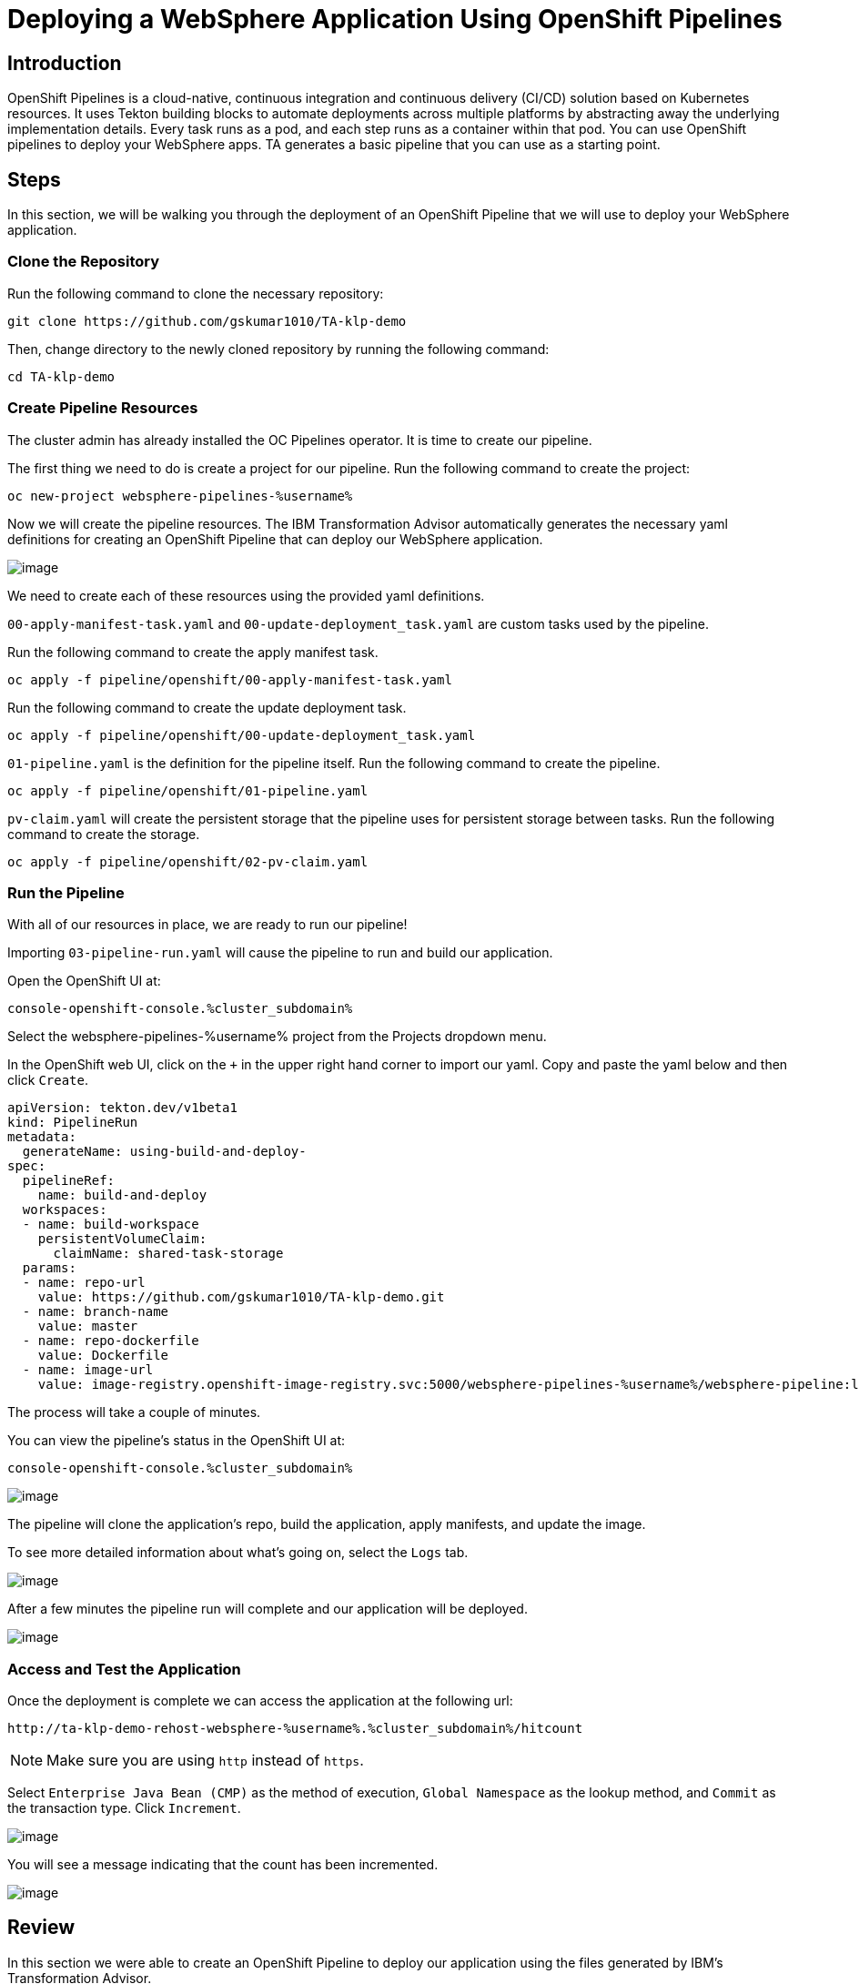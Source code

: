 = Deploying a WebSphere Application Using OpenShift Pipelines

== Introduction

OpenShift Pipelines is a cloud-native, continuous integration and continuous delivery (CI/CD) solution based on Kubernetes resources. It uses Tekton building blocks to automate deployments across multiple platforms by abstracting away the underlying implementation details. Every task runs as a pod, and each step runs as a container within that pod. You can use OpenShift pipelines to deploy your WebSphere apps. TA generates a basic pipeline that you can use as a starting point.

== Steps

In this section, we will be walking you through the deployment of an OpenShift Pipeline that we will use to deploy your WebSphere application.

=== Clone the Repository
Run the following command to clone the necessary repository:

[source,bash,role=execute]
----
git clone https://github.com/gskumar1010/TA-klp-demo
----

Then, change directory to the newly cloned repository by running the following command:

[source,bash,role=execute]
----
cd TA-klp-demo
----

=== Create Pipeline Resources

The cluster admin has already installed the OC Pipelines operator. It is time to create our pipeline.

The first thing we need to do is create a project for our pipeline. Run the following command to create the project:

[source,bash,role=execute]
----
oc new-project websphere-pipelines-%username%
----

Now we will create the pipeline resources. The IBM Transformation Advisor automatically generates the necessary yaml definitions for creating an OpenShift Pipeline that can deploy our WebSphere application.

image::./Images/PipelinesGeneratedFiles.png[image]

We need to create each of these resources using the provided yaml definitions.

`00-apply-manifest-task.yaml` and `00-update-deployment_task.yaml` are custom tasks used by the pipeline.

Run the following command to create the apply manifest task.
[source,bash,role=execute]
----
oc apply -f pipeline/openshift/00-apply-manifest-task.yaml
----

Run the following command to create the update deployment task.
[source,bash,role=execute]
----
oc apply -f pipeline/openshift/00-update-deployment_task.yaml
----

`01-pipeline.yaml` is the definition for the pipeline itself. Run the following command to create the pipeline.
[source,bash,role=execute]
----
oc apply -f pipeline/openshift/01-pipeline.yaml
----

`pv-claim.yaml` will create the persistent storage that the pipeline uses for persistent storage between tasks. Run the following command to create the storage.
[source,bash,role=execute]
----
oc apply -f pipeline/openshift/02-pv-claim.yaml
----

=== Run the Pipeline

With all of our resources in place, we are ready to run our pipeline!

Importing `03-pipeline-run.yaml` will cause the pipeline to run and build our application.

Open the OpenShift UI at:
```
console-openshift-console.%cluster_subdomain%
```

Select the websphere-pipelines-%username% project from the Projects dropdown menu.

In the OpenShift web UI, click on the `+` in the upper right hand corner to import our yaml. Copy and paste the yaml below and then click `Create`.

```
apiVersion: tekton.dev/v1beta1
kind: PipelineRun
metadata:
  generateName: using-build-and-deploy-
spec:
  pipelineRef:
    name: build-and-deploy
  workspaces:
  - name: build-workspace
    persistentVolumeClaim:
      claimName: shared-task-storage
  params:
  - name: repo-url
    value: https://github.com/gskumar1010/TA-klp-demo.git
  - name: branch-name
    value: master
  - name: repo-dockerfile
    value: Dockerfile
  - name: image-url
    value: image-registry.openshift-image-registry.svc:5000/websphere-pipelines-%username%/websphere-pipeline:latest
```

The process will take a couple of minutes.

You can view the pipeline's status in the OpenShift UI at:
```
console-openshift-console.%cluster_subdomain%
```

image::./Images/PipelinesRunning.png[image]

The pipeline will clone the application's repo, build the application, apply manifests, and update the image.

To see more detailed information about what's going on, select the `Logs` tab.

image::./Images/PipelinesRunningLogs.png[image]

After a few minutes the pipeline run will complete and our application will be deployed.

image::./Images/PipelinesRunCompleted.png[image]

=== Access and Test the Application

Once the deployment is complete we can access the application at the following url:

```
http://ta-klp-demo-rehost-websphere-%username%.%cluster_subdomain%/hitcount
```

NOTE: Make sure you are using `http` instead of `https`.

Select `Enterprise Java Bean (CMP)` as the method of execution, `Global Namespace` as the lookup method, and `Commit` as the transaction type. Click `Increment`.

image::./Images/HitCountApplication03.png[image]

You will see a message indicating that the count has been incremented.

image::./Images/IncrementedCount.png[image]

== Review

In this section we were able to create an OpenShift Pipeline to deploy our application using the files generated by IBM's Transformation Advisor.
////
== Sections

<<EnvironmentOverview.adoc#, Back to the Environment Overview>>

<<JBossRehost.adoc#, Rehosting a JBoss Application>>

<<WebSphereRehost.adoc#, Rehosting a WebSphere Application>>

<<WebLogicRehost.adoc#, Rehosting a WebLogic Application>>

<<OpenShiftPipelines.adoc#, Deploying a WebSphere Application Using OCP Pipelines>>
////
